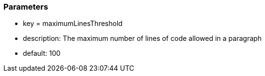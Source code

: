 === Parameters

* key = maximumLinesThreshold	
* description: The maximum number of lines of code allowed in a paragraph
* default: 100


